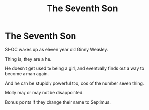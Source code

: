 #+TITLE: The Seventh Son

* The Seventh Son
:PROPERTIES:
:Author: billymaneiro
:Score: 10
:DateUnix: 1619972437.0
:DateShort: 2021-May-02
:FlairText: Prompt
:END:
SI-OC wakes up as eleven year old Ginny Weasley.

Thing is, they are a he.

He doesn't get used to being a girl, and eventually finds out a way to become a man again.

And he can be stupidly powerful too, cos of the number seven thing.

Molly may or may not be disappointed.

Bonus points if they change their name to Septimus.

